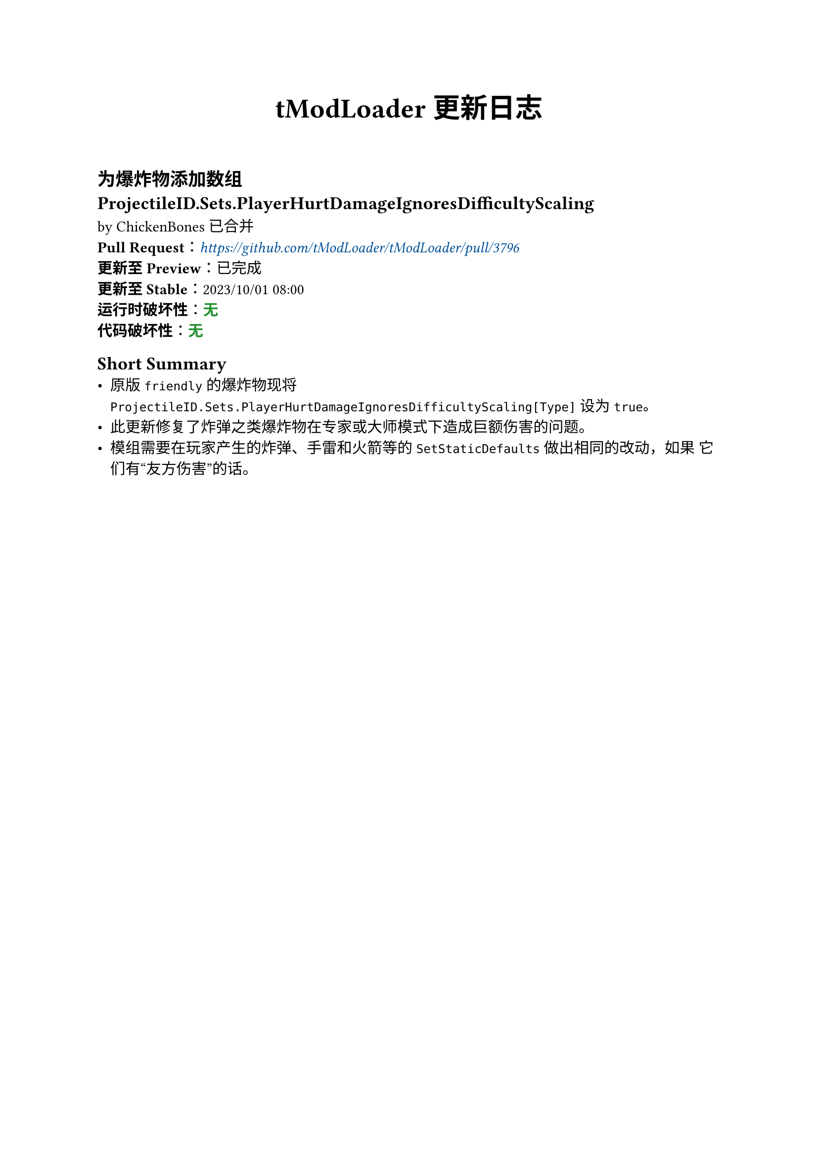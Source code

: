 #set text(
  font:(
    "Noto Sans SC",
  )
)

#let c-green = green.darken(30%)
#let c-orange = orange.darken(30%)
#let c-red = red.darken(30%)
#let c-blue = blue.darken(30%)

#let info(body) = {
  text(fill: c-green)[#body]
}
#let reminder(body) = {
  text(fill: c-orange)[#body]
}
#let warning(body) = {
  text(fill: c-red)[*#body*]
}

#show link: set text(fill: c-blue, style: "italic")

#align(center)[
  #text(weight: "bold", size: 20pt)[
    tModLoader 更新日志
  ]
]

#h(5%)

== 为爆炸物添加数组 ProjectileID.Sets.PlayerHurtDamageIgnoresDifficultyScaling
by ChickenBones 已合并 \
*Pull Request*：#link("https://github.com/tModLoader/tModLoader/pull/3796") \
*更新至 Preview*：已完成 \
*更新至 Stable*：2023/10/01 08:00 \
*运行时破坏性*：#info[*无*] \
*代码破坏性*：#info[*无*]

== Short Summary
- 原版 `friendly` 的爆炸物现将 `ProjectileID.Sets.PlayerHurtDamageIgnoresDifficultyScaling[Type]` 设为 `true`。
- 此更新修复了炸弹之类爆炸物在专家或大师模式下造成巨额伤害的问题。
- 模组需要在玩家产生的炸弹、手雷和火箭等的 `SetStaticDefaults` 做出相同的改动，_如果_ 它们有“友方伤害”的话。

